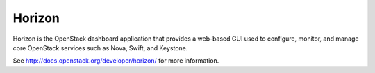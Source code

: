 
.. _horizon-term:

Horizon
-------

Horizon is the OpenStack dashboard application
that provides a web-based GUI
used to configure, monitor, and manage
core OpenStack services
such as Nova, Swift, and Keystone.

See http://docs.openstack.org/developer/horizon/
for more information.


